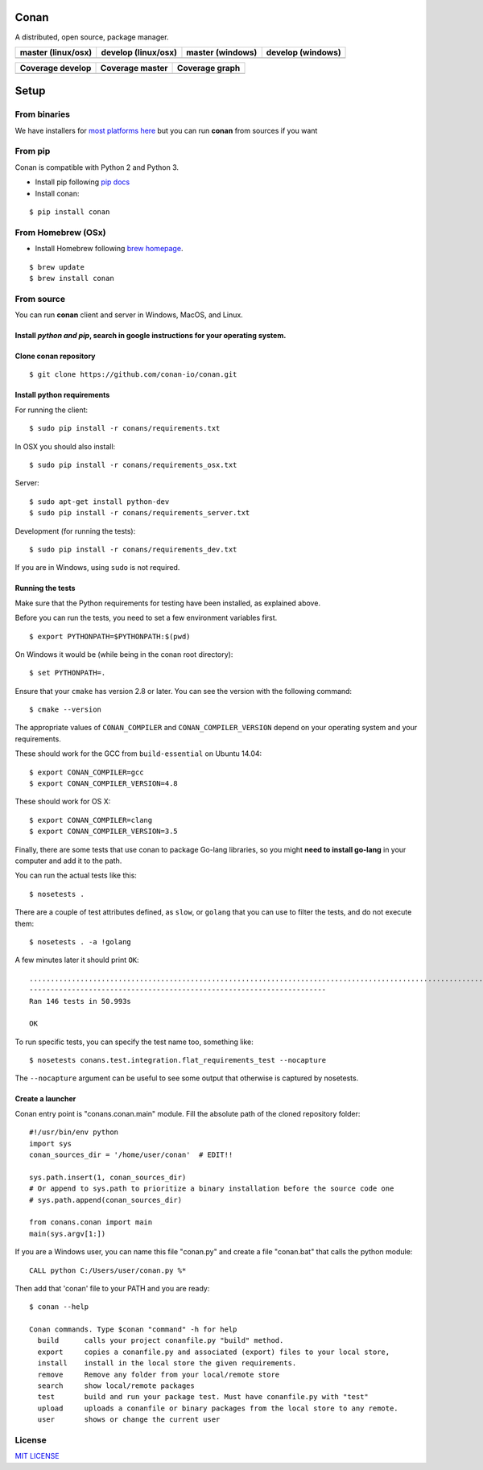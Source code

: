 Conan
=====

A distributed, open source, package manager.

+------------------------+-------------------------+----------------------+-----------------------+
| **master (linux/osx)** | **develop (linux/osx)** | **master (windows)** | **develop** (windows) |
+========================+=========================+======================+=======================+
| |Build Status1|        | |Build Status2|         | |Build status3|      | |Build status4|       |
+------------------------+-------------------------+----------------------+-----------------------+

+------------------------+---------------------------+--------------------------------------------------+
| **Coverage develop**   | **Coverage master**       | **Coverage graph**                               |
+========================+===========================+==================================================+
| |Develop coverage|     | |Master coverage|         |      |Coverage graph|                            |
+------------------------+---------------------------+--------------------------------------------------+


Setup
======

From binaries
-------------

We have installers for `most platforms here <http://conan.io>`__ but you
can run **conan** from sources if you want


From pip
--------

Conan is compatible with Python 2 and Python 3.

- Install pip following `pip docs`_

- Install conan:

::

    $ pip install conan


From Homebrew (OSx)
-------------------

- Install Homebrew following `brew homepage`_.

::

    $ brew update
    $ brew install conan



From source
-----------

You can run **conan** client and server in Windows, MacOS, and Linux.

Install *python and pip*, search in google instructions for your operating system.
~~~~~~~~~~~~~~~~~~~~~~~~~~~~~~~~~~~~~~~~~~~~~~~~~~~~~~~~~~~~~~~~~~~~~~~~~~~~~~~~~~

Clone conan repository
~~~~~~~~~~~~~~~~~~~~~~

::

    $ git clone https://github.com/conan-io/conan.git

Install python requirements
~~~~~~~~~~~~~~~~~~~~~~~~~~~

For running the client:

::

    $ sudo pip install -r conans/requirements.txt


In OSX you should also install:

::

    $ sudo pip install -r conans/requirements_osx.txt

Server:

::

    $ sudo apt-get install python-dev
    $ sudo pip install -r conans/requirements_server.txt

Development (for running the tests):

::

    $ sudo pip install -r conans/requirements_dev.txt


If you are in Windows, using ``sudo`` is not required.

Running the tests
~~~~~~~~~~~~~~~~~~

Make sure that the Python requirements for testing have been installed, as explained above.

Before you can run the tests, you need to set a few environment
variables first.

::

    $ export PYTHONPATH=$PYTHONPATH:$(pwd)


On Windows it would be (while being in the conan root directory):

::

    $ set PYTHONPATH=.

Ensure that your ``cmake`` has version 2.8 or later. You can see the
version with the following command:

::

    $ cmake --version

The appropriate values of ``CONAN_COMPILER`` and
``CONAN_COMPILER_VERSION`` depend on your operating system and your
requirements.

These should work for the GCC from ``build-essential`` on Ubuntu 14.04:

::

    $ export CONAN_COMPILER=gcc
    $ export CONAN_COMPILER_VERSION=4.8

These should work for OS X:

::

    $ export CONAN_COMPILER=clang
    $ export CONAN_COMPILER_VERSION=3.5

Finally, there are some tests that use conan to package Go-lang
libraries, so you might **need to install go-lang** in your computer and
add it to the path.

You can run the actual tests like this:

::

    $ nosetests .


There are a couple of test attributes defined, as ``slow``, or ``golang`` that you can use
to filter the tests, and do not execute them:

::

    $ nosetests . -a !golang

A few minutes later it should print ``OK``:

::

    ..................................................................................................................................................
    ----------------------------------------------------------------------
    Ran 146 tests in 50.993s

    OK

To run specific tests, you can specify the test name too, something like:

::

    $ nosetests conans.test.integration.flat_requirements_test --nocapture


The ``--nocapture`` argument can be useful to see some output that otherwise is captured by nosetests.


Create a launcher
~~~~~~~~~~~~~~~~~

Conan entry point is "conans.conan.main" module. Fill the absolute path
of the cloned repository folder:

::

    #!/usr/bin/env python
    import sys
    conan_sources_dir = '/home/user/conan'  # EDIT!!

    sys.path.insert(1, conan_sources_dir)
    # Or append to sys.path to prioritize a binary installation before the source code one
    # sys.path.append(conan_sources_dir)

    from conans.conan import main
    main(sys.argv[1:])

If you are a Windows user, you can name this file "conan.py" and create
a file "conan.bat" that calls the python module:

::

    CALL python C:/Users/user/conan.py %*

Then add that 'conan' file to your PATH and you are ready:

::

    $ conan --help

    Conan commands. Type $conan "command" -h for help
      build      calls your project conanfile.py "build" method.
      export     copies a conanfile.py and associated (export) files to your local store,
      install    install in the local store the given requirements.
      remove     Remove any folder from your local/remote store
      search     show local/remote packages
      test       build and run your package test. Must have conanfile.py with "test"
      upload     uploads a conanfile or binary packages from the local store to any remote.
      user       shows or change the current user 

License
-------

`MIT LICENSE <./LICENSE.md>`__

.. |Build Status1| image:: https://travis-ci.org/conan-io/conan.svg?branch=master
   :target: https://travis-ci.org/conan-io/conan
.. |Build Status2| image:: https://travis-ci.org/conan-io/conan.svg?branch=develop
   :target: https://travis-ci.org/conan-io/conan
.. |Build status3| image:: https://ci.appveyor.com/api/projects/status/dae0ple27akmpgj4/branch/master?svg=true
   :target: https://ci.appveyor.com/project/ConanCIintegration/conan/branch/master
.. |Build status4| image:: https://ci.appveyor.com/api/projects/status/dae0ple27akmpgj4/branch/develop?svg=true
   :target: https://ci.appveyor.com/project/ConanCIintegration/conan/branch/develop
.. _`pip docs`: https://pip.pypa.io/en/stable/installing/
.. _`brew homepage`: http://brew.sh/
.. |Develop coverage| image:: https://codecov.io/gh/conan-io/conan/branch/develop/graph/badge.svg
   :target: https://codecov.io/gh/conan-io/conan/branch/develop
.. |Master coverage| image:: https://codecov.io/gh/conan-io/conan/branch/master/graph/badge.svg
   :target: https://codecov.io/gh/conan-io/conan/branch/master
.. |Coverage graph| image:: https://codecov.io/gh/conan-io/conan/branch/develop/graphs/tree.svg
   :height: 50px
   :width: 50 px
   :alt: Conan develop coverage

